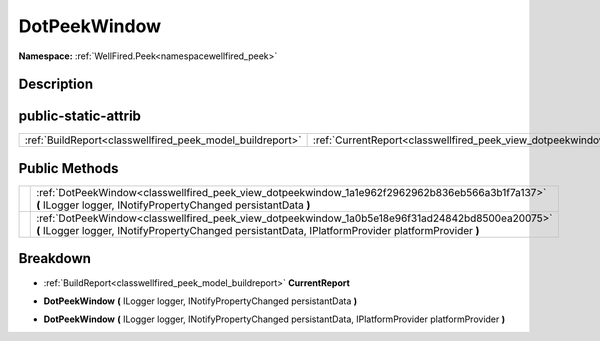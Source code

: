.. _classwellfired_peek_view_dotpeekwindow:

DotPeekWindow
==============

**Namespace:** :ref:`WellFired.Peek<namespacewellfired_peek>`

Description
------------



public-static-attrib
---------------------

+------------------------------------------------------------+---------------------------------------------------------------------------------------------------+
|:ref:`BuildReport<classwellfired_peek_model_buildreport>`   |:ref:`CurrentReport<classwellfired_peek_view_dotpeekwindow_1aa71dcb676aeb42e9b521f5d96682b8bb>`    |
+------------------------------------------------------------+---------------------------------------------------------------------------------------------------+

Public Methods
---------------

+-------------+--------------------------------------------------------------------------------------------------------------------------------------------------------------------------------------------------------+
|             |:ref:`DotPeekWindow<classwellfired_peek_view_dotpeekwindow_1a1e962f2962962b836eb566a3b1f7a137>` **(** ILogger logger, INotifyPropertyChanged persistantData **)**                                       |
+-------------+--------------------------------------------------------------------------------------------------------------------------------------------------------------------------------------------------------+
|             |:ref:`DotPeekWindow<classwellfired_peek_view_dotpeekwindow_1a0b5e18e96f31ad24842bd8500ea20075>` **(** ILogger logger, INotifyPropertyChanged persistantData, IPlatformProvider platformProvider **)**   |
+-------------+--------------------------------------------------------------------------------------------------------------------------------------------------------------------------------------------------------+

Breakdown
----------

.. _classwellfired_peek_view_dotpeekwindow_1aa71dcb676aeb42e9b521f5d96682b8bb:

- :ref:`BuildReport<classwellfired_peek_model_buildreport>` **CurrentReport** 

.. _classwellfired_peek_view_dotpeekwindow_1a1e962f2962962b836eb566a3b1f7a137:

-  **DotPeekWindow** **(** ILogger logger, INotifyPropertyChanged persistantData **)**

.. _classwellfired_peek_view_dotpeekwindow_1a0b5e18e96f31ad24842bd8500ea20075:

-  **DotPeekWindow** **(** ILogger logger, INotifyPropertyChanged persistantData, IPlatformProvider platformProvider **)**


